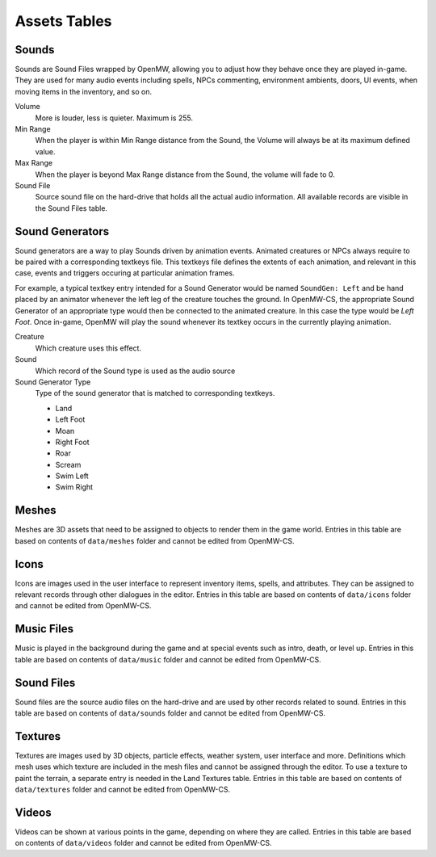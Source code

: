 #############
Assets Tables
#############


Sounds
******

Sounds are Sound Files wrapped by OpenMW, allowing you to adjust how they behave
once they are played in-game. They are used for many audio events including
spells, NPCs commenting, environment ambients, doors, UI events, when moving items
in the inventory, and so on.

Volume
    More is louder, less is quieter. Maximum is 255.
Min Range
    When the player is within Min Range distance from the Sound, the Volume will
    always be at its maximum defined value.
Max Range
    When the player is beyond Max Range distance from the Sound, the volume will
    fade to 0.
Sound File
    Source sound file on the hard-drive that holds all the actual audio information.
    All available records are visible in the Sound Files table. 


Sound Generators
****************

Sound generators are a way to play Sounds driven by animation events. Animated
creatures or NPCs always require to be paired with a corresponding textkeys file.
This textkeys file defines the extents of each animation, and relevant in this
case, events and triggers occuring at particular animation frames.

For example, a typical textkey entry intended for a Sound Generator would be
named ``SoundGen: Left`` and be hand placed by an animator whenever the left leg
of the creature touches the ground. In OpenMW-CS, the appropriate Sound
Generator of an appropriate type would then be connected to the animated creature.
In this case the type would be `Left Foot`. Once in-game, OpenMW will play the
sound whenever its textkey occurs in the currently playing animation.

Creature
    Which creature uses this effect.
Sound
    Which record of the Sound type is used as the audio source
Sound Generator Type
    Type of the sound generator that is matched to corresponding textkeys.

    * Land
    * Left Foot
    * Moan
    * Right Foot
    * Roar
    * Scream
    * Swim Left
    * Swim Right

    
Meshes
******

Meshes are 3D assets that need to be assigned to objects to render them in the 
game world. Entries in this table are based on contents of ``data/meshes`` 
folder and cannot be edited from OpenMW-CS.  


Icons
*****

Icons are images used in the user interface to represent inventory items, 
spells, and attributes. They can be assigned to relevant records through other 
dialogues in the editor. Entries in this table are based on contents of 
``data/icons`` folder and cannot be edited from OpenMW-CS.  
 

Music Files
***********

Music is played in the background during the game and at special events such as 
intro, death, or level up. Entries in this table are based on contents of 
``data/music`` folder and cannot be edited from OpenMW-CS.  


Sound Files
***********

Sound files are the source audio files on the hard-drive and are used by other
records related to sound. Entries in this table are based on contents of
``data/sounds`` folder and cannot be edited from OpenMW-CS. 


Textures
********

Textures are images used by 3D objects, particle effects, weather system, user 
interface and more. Definitions which mesh uses which texture are included in 
the mesh files and cannot be assigned through the editor. To use a texture to 
paint the terrain, a separate entry is needed in the Land Textures table. 
Entries in this table are based on contents of ``data/textures`` folder and 
cannot be edited from OpenMW-CS.


Videos
******

Videos can be shown at various points in the game, depending on where they are 
called. Entries in this table are based on contents of ``data/videos`` folder 
and cannot be edited from OpenMW-CS.
